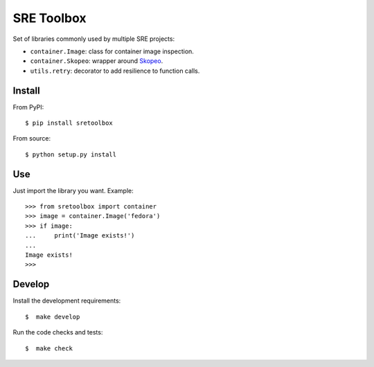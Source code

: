SRE Toolbox
===========

Set of libraries commonly used by multiple SRE projects:

- ``container.Image``: class for container image inspection.
- ``container.Skopeo``: wrapper around
  `Skopeo <https://github.com/containers/skopeo>`_.
- ``utils.retry``: decorator to add resilience to function calls.

Install
-------

From PyPI::

    $ pip install sretoolbox

From source::

    $ python setup.py install


Use
---

Just import the library you want. Example::


    >>> from sretoolbox import container
    >>> image = container.Image('fedora')
    >>> if image:
    ...     print('Image exists!')
    ...
    Image exists!
    >>>

Develop
-------

Install the development requirements::

    $  make develop


Run the code checks and tests::

    $  make check

